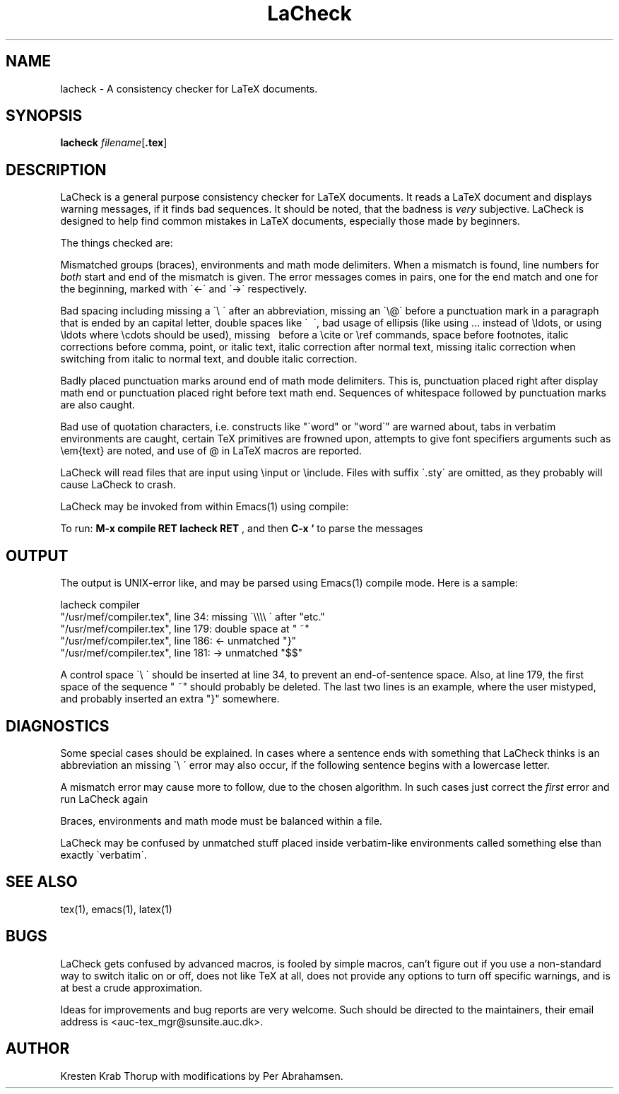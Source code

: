 .TH "LaCheck" "1" "2010-12-10" "Release @REV@"
.SH NAME
lacheck - A consistency checker for LaTeX documents.
.SH SYNOPSIS
.B lacheck 
.IR filename [ \fB.tex\fP ]
.SH DESCRIPTION
LaCheck is a general purpose consistency checker for LaTeX documents.
It reads a LaTeX document and displays warning messages, if it finds
bad sequences. It should be noted, that the badness is 
.I very
subjective.  LaCheck is designed to help find common mistakes in LaTeX
documents, especially those made by beginners.
.LP
The things checked are:
.LP
Mismatched groups (braces), environments and math mode
delimiters.  When a mismatch is found, line numbers for
.I "both" 
start and end of the mismatch is given. The error messages comes in
pairs, one for the end match and one for the beginning, marked with
\`<-\' and \`->\' respectively.
.LP
Bad spacing including missing a \`\\ \' after an abbreviation, missing
an \`\\@\' before a punctuation mark in a paragraph that is ended by
an capital letter, double spaces like \` \~\', bad usage of ellipsis
(like using ... instead of \\ldots, or using \\ldots where \\cdots
should be used), missing \~ before a \\cite or \\ref commands, space
before footnotes, italic corrections before comma, point, or italic
text, italic correction after normal text, missing italic correction
when switching from italic to normal text, and double italic
correction.
.LP
Badly placed punctuation marks around end of math mode
delimiters. This is, punctuation placed right after display math end
or punctuation placed right before text math end.  Sequences of
whitespace followed by punctuation marks are also caught.
.LP 
Bad use of quotation characters, i.e. constructs like "\'word" or
"word\`" are warned about, tabs in verbatim environments are caught,
certain TeX primitives are frowned upon, attempts to give font
specifiers arguments such as \\em{text} are noted, and use of @ in
LaTeX macros are reported.
.LP
LaCheck will read files that are input using \\input or \\include.
Files with suffix \`.sty\' are omitted, as they probably will cause
LaCheck to crash.
.LP 
LaCheck may be invoked from within Emacs(1) using compile:

To run:  
.B "M-x compile RET lacheck RET"
, and then 
.B "C-x `"
to parse the messages

.SH OUTPUT
The output is UNIX-error like, and may be parsed using Emacs(1)
compile mode. Here is a sample:

.PD 0
lacheck compiler
.TP
"/usr/mef/compiler.tex", line 34: missing \`\\\\\\\\ \' after "etc."
.TP
"/usr/mef/compiler.tex", line 179: double space at " ~"
.TP
"/usr/mef/compiler.tex", line 186: <- unmatched "}"
.TP
"/usr/mef/compiler.tex", line 181: -> unmatched "$$"
.PD 1
.LP
A control space \`\\ \' should be inserted at line 34, to prevent an
end-of-sentence space. 
Also, at line 179, the first space of the sequence " ~" should
probably be deleted.
The last two lines is an example, where the user mistyped, and
probably inserted an extra "}" somewhere.

.SH DIAGNOSTICS
Some special cases should be explained. In cases where a sentence ends
with something that LaCheck thinks is an abbreviation an missing \`\\
\' error may also occur, if the following sentence begins with a
lowercase letter.
.LP
A mismatch error may cause more to follow, due to the chosen
algorithm. In such cases just correct the
.I "first"
error and run LaCheck again
.LP
Braces, environments and math mode must be balanced within a file.
.LP
LaCheck may be confused by unmatched stuff placed inside verbatim-like
environments called something else than exactly \`verbatim\'.
.SH SEE ALSO
tex(1), emacs(1), latex(1)
.SH BUGS
LaCheck gets confused by advanced macros, is fooled by simple macros,
can't figure out if you use a non-standard way to switch italic on or
off, does not like TeX at all, does not provide any options to turn
off specific warnings, and is at best a crude approximation.
.LP
Ideas for improvements and bug reports are very welcome.  Such
should be directed to the maintainers, their email address is
<auc-tex_mgr@sunsite.auc.dk>.
.SH AUTHOR
Kresten Krab Thorup with modifications by Per Abrahamsen.

